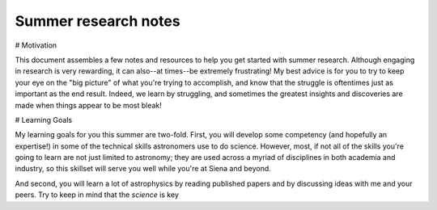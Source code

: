 Summer research notes
=====================

# Motivation

This document assembles a few notes and resources to help you get started with
summer research.  Although engaging in research is very rewarding, it can
also--at times--be extremely frustrating!  My best advice is for you to try to
keep your eye on the "big picture" of what you're trying to accomplish, and know
that the struggle is oftentimes just as important as the end result.  Indeed, we
learn by struggling, and sometimes the greatest insights and discoveries are
made when things appear to be most bleak!

# Learning Goals

My learning goals for you this summer are two-fold.  First, you will develop
some competency (and hopefully an expertise!) in some of the technical skills
astronomers use to do science.  However, most, if not all of the skills you're
going to learn are not just limited to astronomy; they are used across a myriad
of disciplines in both academia and industry, so this skillset will serve you
well while you're at Siena and beyond.

And second, you will learn a lot of astrophysics by reading published papers and
by discussing ideas with me and your peers.  Try to keep in mind that the
*science* is key




